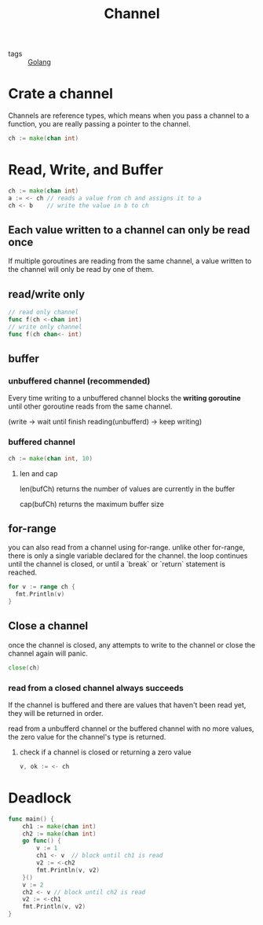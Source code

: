 :PROPERTIES:
:ID:       e5e7f85e-79e8-4f3b-97e1-98a18892357d
:END:
#+title: Channel
#+filetags: :Golang:

- tags :: [[id:5b9263ba-57ab-487c-bde1-970cda17283c][Golang]]

* Crate a channel
  Channels are reference types, which means when you pass a channel to a function, you are really passing a pointer to the channel.
#+begin_src go
ch := make(chan int)
#+end_src

* Read, Write, and Buffer

#+begin_src go
ch := make(chan int)
a := <- ch // reads a value from ch and assigns it to a
ch <- b    // write the value in b to ch
#+end_src

** Each value written to a channel can only be read once
   If multiple goroutines are reading from the same channel, a value written to the channel will only be read by one of them.

** read/write only 

   #+begin_src go
// read only channel
func f(ch <-chan int)
// write only channel
func f(ch chan<- int)
   #+end_src

** buffer

*** unbuffered channel (recommended)
   
    Every time writing to a unbuffered channel blocks the *writing goroutine* until other goroutine reads from the same channel. 

   (write -> wait until finish reading(unbufferd) -> keep writing)

*** buffered channel

    #+begin_src go
   ch := make(chan int, 10)
    #+end_src

**** len and cap

     len(bufCh) returns the number of values are currently in the buffer

     cap(bufCh) returns the maximum buffer size 

** for-range

   you can also read from a channel using for-range. unlike other for-range, there is only a single variable declared for the channel. the loop continues until the channel is closed, or until a `break` or `return` statement is reached.

#+begin_src go
  for v := range ch {
	fmt.Println(v)
  }
#+end_src

** Close a channel

   once the channel is closed, any attempts to write to the channel or close the channel again will panic.

#+begin_src go
close(ch)
#+end_src

*** read from a closed channel always succeeds
   If the channel is buffered and there are values that haven't been read yet, they will be returned in order.

   read from a unbufferd channel or the buffered channel with no more values, the zero value for the channel's type is returned.

****  check if a channel is closed or returning a zero value

#+begin_src go
v, ok := <- ch
#+end_src

* Deadlock

#+begin_src go
func main() {
	ch1 := make(chan int)
	ch2 := make(chan int)
	go func() {
		v := 1
		ch1 <- v  // block until ch1 is read
		v2 := <-ch2
		fmt.Println(v, v2)
	}()
	v := 2
	ch2 <- v // block until ch2 is read
	v2 := <-ch1
	fmt.Println(v, v2)
}
#+end_src
